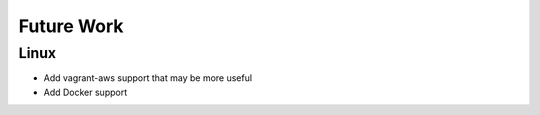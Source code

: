 Future Work
-------------------

Linux
=====
- Add vagrant-aws support that may be more useful
- Add Docker support
